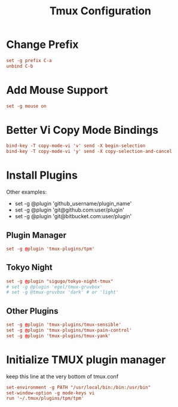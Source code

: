 #+TITLE: Tmux Configuration
#+PROPERTY: header-args:conf :tangle ../../config/tmux/tmux.conf :mkdirp yes :comments org
#+OPTIONS: ^:{}
* Change Prefix
#+begin_src conf
  set -g prefix C-a
  unbind C-b
#+end_src
* Add Mouse Support
#+begin_src conf
  set -g mouse on
#+end_src
* Better Vi Copy Mode Bindings
#+begin_src conf
  bind-key -T copy-mode-vi 'v' send -X begin-selection
  bind-key -T copy-mode-vi 'y' send -X copy-selection-and-cancel
#+end_src
* Install Plugins
Other examples:
  - set -g @plugin 'github_username/plugin_name'
  - set -g @plugin 'git@github.com:user/plugin'
  - set -g @plugin 'git@bitbucket.com:user/plugin'
** Plugin Manager
#+begin_src conf
  set -g @plugin 'tmux-plugins/tpm'
#+end_src
** Tokyo Night
#+begin_src conf
  set -g @plugin "sigugo/tokyo-night-tmux"
  # set -g @plugin 'egel/tmux-gruvbox'
  # set -g @tmux-gruvbox 'dark' # or 'light'
  #+end_src
** Other Plugins
#+begin_src conf
  set -g @plugin 'tmux-plugins/tmux-sensible'
  set -g @plugin 'tmux-plugins/tmux-pain-control'
  set -g @plugin 'tmux-plugins/tmux-yank'
#+end_src
* Initialize TMUX plugin manager
keep this line at the very bottom of tmux.conf
#+begin_src conf
  set-environment -g PATH "/usr/local/bin:/bin:/usr/bin"
  set-window-option -g mode-keys vi
  run '~/.tmux/plugins/tpm/tpm'
#+end_src
